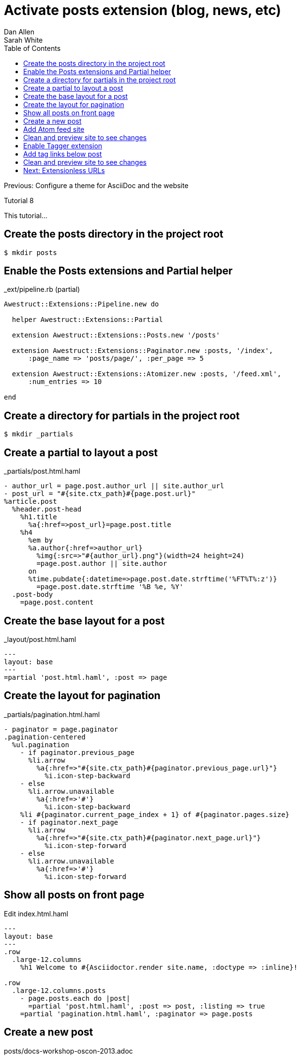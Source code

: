 = Activate posts extension (blog, news, etc)
Dan Allen; Sarah White
:experimental:
:toc2:
:sectanchors:
:idprefix:
:idseparator: -
:icons: font
:source-highlighter: coderay

Previous: Configure a theme for AsciiDoc and the website

Tutorial 8

This tutorial...

////
sidebar in layout (and other layouts like on reuze.me)
inserting gist
sentence per line
post excerpt and other types of "chunks" (chunked content)
link to tutorial for pushing to github pages
styles for posts listing page (headings too big)
tip about not loading certain extensions when profile is development
slides
favicon
git history at bottom of file
docinfo or common include
timezone handling
author bio at bottom of post (see smashingmagazine or alistapart for example)
////

// tag::content[]

[.topic.source]
== Create the posts directory in the project root

 $ mkdir posts

[.topic.source]
== Enable the Posts extensions and Partial helper

[source,ruby]
.+_ext/pipeline.rb+ (partial)
----
Awestruct::Extensions::Pipeline.new do

  helper Awestruct::Extensions::Partial

  extension Awestruct::Extensions::Posts.new '/posts'

  extension Awestruct::Extensions::Paginator.new :posts, '/index',
      :page_name => 'posts/page/', :per_page => 5

  extension Awestruct::Extensions::Atomizer.new :posts, '/feed.xml',
      :num_entries => 10

end
----

[.topic.source]
== Create a directory for partials in the project root

 $ mkdir _partials

[.topic.source]
== Create a partial to layout a post

[source,haml]
.+_partials/post.html.haml+
----
- author_url = page.post.author_url || site.author_url
- post_url = "#{site.ctx_path}#{page.post.url}"
%article.post
  %header.post-head
    %h1.title
      %a{:href=>post_url}=page.post.title
    %h4
      %em by
      %a.author{:href=>author_url}
        %img{:src=>"#{author_url}.png"}(width=24 height=24)
        =page.post.author || site.author
      on
      %time.pubdate{:datetime=>page.post.date.strftime('%FT%T%:z')}
        =page.post.date.strftime '%B %e, %Y'
  .post-body
    =page.post.content
----

[.topic.source]
== Create the base layout for a post

[source,haml]
.+_layout/post.html.haml+
----
---
layout: base
---
=partial 'post.html.haml', :post => page
----

[.topic.source]
== Create the layout for pagination

[source,haml,max-height=335]
.+_partials/pagination.html.haml+
----
- paginator = page.paginator
.pagination-centered
  %ul.pagination
    - if paginator.previous_page
      %li.arrow
        %a{:href=>"#{site.ctx_path}#{paginator.previous_page.url}"}
          %i.icon-step-backward
    - else
      %li.arrow.unavailable
        %a{:href=>'#'}
          %i.icon-step-backward
    %li #{paginator.current_page_index + 1} of #{paginator.pages.size}
    - if paginator.next_page
      %li.arrow
        %a{:href=>"#{site.ctx_path}#{paginator.next_page.url}"}
          %i.icon-step-forward
    - else
      %li.arrow.unavailable
        %a{:href=>'#'}
          %i.icon-step-forward
----

[.topic.source]
== Show all posts on front page

[source,haml]
.Edit +index.html.haml+
----
---
layout: base
---
.row
  .large-12.columns
    %h1 Welcome to #{Asciidoctor.render site.name, :doctype => :inline}!

.row
  .large-12.columns.posts
    - page.posts.each do |post|
      =partial 'post.html.haml', :post => post, :listing => true
    =partial 'pagination.html.haml', :paginator => page.posts
----

[.topic.source]
== Create a new post

[source,asciidoc]
.+posts/docs-workshop-oscon-2013.adoc+
----
= Docs Workshop at OSCON 2013
Author Name
2013-07-22
:awestruct-tags: [conference, oscon]

Content of first post, reporting from OSCON!
----

TIP: The default layout for a post is +post+, so you don't have to specify it in the AsciiDoc header.

[.topic.source]
== Add Atom feed site

[source,haml]
.Edit +_layouts/base.html.haml+
----
%link{:rel=>'alternate',
      :type=>'application/atom+xml',
      :href=>"#{site.ctx_path}/feed.xml"}
----

[.topic.source]
== Clean and preview site to see changes

 $ rake clean preview

[.topic.source]
== Enable Tagger extension

[source,ruby]
.Add declaration _below_ Paginator in +_ext/pipeline.rb+
extension Awestruct::Extensions::Tagger.new :posts, '/index',
    'posts/tag', :per_page => 5

[.topic.source]
== Add tag links below post

[source,haml]
.Append to +_partials/post.html.haml+
----
  %footer.post-footer
    - if page.post.tags
      .tags
        %i.label.icon-tags
        =" #{page.post.tag_links}"
----

[.topic.source]
== Clean and preview site to see changes

 $ rake clean preview

// end::content[]

== Next: Extensionless URLs
